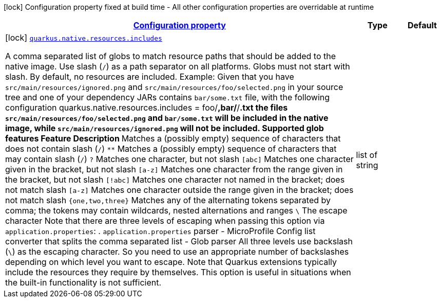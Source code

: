 [.configuration-legend]
icon:lock[title=Fixed at build time] Configuration property fixed at build time - All other configuration properties are overridable at runtime
[.configuration-reference, cols="80,.^10,.^10"]
|===

h|[[quarkus-config-group-pkg-native-config-resources-config_configuration]]link:#quarkus-config-group-pkg-native-config-resources-config_configuration[Configuration property]

h|Type
h|Default

a|icon:lock[title=Fixed at build time] [[quarkus-config-group-pkg-native-config-resources-config_quarkus.native.resources.includes]]`link:#quarkus-config-group-pkg-native-config-resources-config_quarkus.native.resources.includes[quarkus.native.resources.includes]`

[.description]
--
A comma separated list of globs to match resource paths that should be added to the native image. 
 Use slash (`/`) as a path separator on all platforms. Globs must not start with slash. 
 By default, no resources are included. 
 Example: Given that you have `src/main/resources/ignored.png` and `src/main/resources/foo/selected.png` in your source tree and one of your dependency JARs contains `bar/some.txt` file, with the following configuration quarkus.native.resources.includes = foo/**,bar/**/*.txt  the files `src/main/resources/foo/selected.png` and `bar/some.txt` will be included in the native image, while `src/main/resources/ignored.png` will not be included. 
 Supported glob features   Feature Description   `*` Matches a (possibly empty) sequence of characters that does not contain slash (`/`)   `**` Matches a (possibly empty) sequence of characters that may contain slash (`/`)   `?` Matches one character, but not slash   `[abc]` Matches one character given in the bracket, but not slash   `[a-z]` Matches one character from the range given in the bracket, but not slash   `[!abc]` Matches one character not named in the bracket; does not match slash   `[a-z]` Matches one character outside the range given in the bracket; does not match slash   `{one,two,three}` Matches any of the alternating tokens separated by comma; the tokens may contain wildcards, nested alternations and ranges   `\` The escape character   
 Note that there are three levels of escaping when passing this option via `application.properties`:  
 . `application.properties` parser 
 - MicroProfile Config list converter that splits the comma separated list 
 - Glob parser  All three levels use backslash (`\`) as the escaping character. So you need to use an appropriate number of backslashes depending on which level you want to escape. 
 Note that Quarkus extensions typically include the resources they require by themselves. This option is useful in situations when the built-in functionality is not sufficient.
--|list of string 
|

|===